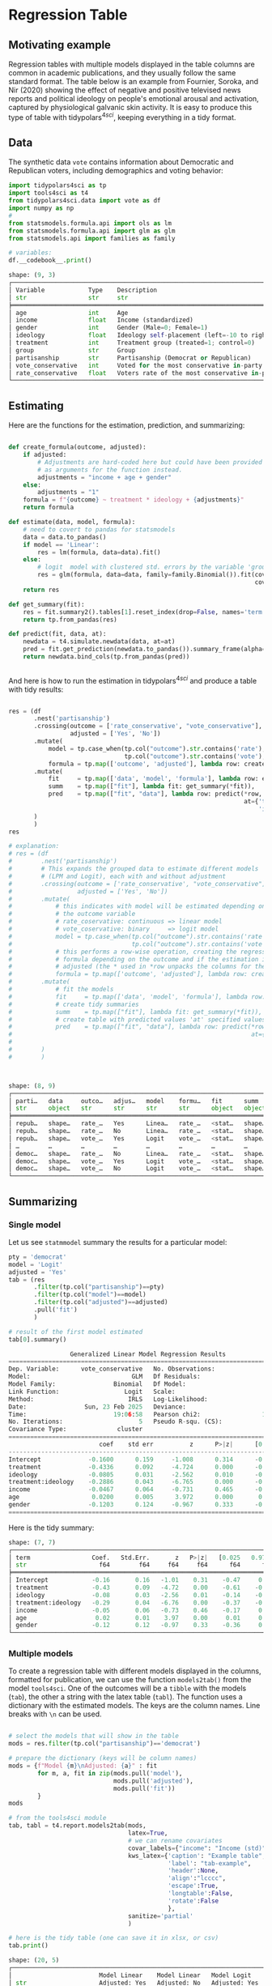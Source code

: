 

* Preambule :noexport:

#+BEGIN_SRC python :exports none :results none :tangle src-regression-table.py :cache yes :hlines yes :colnames yes :noweb no :session *Python-Org* 
from docs.src.config import *
#+END_SRC

* Regression Table
** Motivating example

Regression tables with multiple models displayed in the table columns are common in academic publications, and they usually follow the same standard format. The table below is an example from Fournier, Soroka, and Nir (2020) showing the effect of negative and positive televised news reports and political ideology on people's emotional arousal and activation, captured by physiological galvanic skin activity. It is easy to produce this type of table with tidypolars\(^{4sci}\), keeping everything in a tidy format.

[[./tables-and-figures/fournier2020negativity-table-3.png]]

** Data

The synthetic data ~vote~ contains information about Democratic and Republican voters, including demographics and voting behavior:

#+BEGIN_SRC python :exports both :results output code :tangle src-regression-table.py :cache yes :hlines yes :colnames yes :noweb no :session *Python-Org* 
import tidypolars4sci as tp
import tools4sci as t4
from tidypolars4sci.data import vote as df
import numpy as np
# 
from statsmodels.formula.api import ols as lm
from statsmodels.formula.api import glm as glm
from statsmodels.api import families as family

# variables:
df.__codebook__.print()

#+END_SRC

#+RESULTS[bce68d2b8a15fa97e5fcd33719660f98015dc38a]:
#+begin_src python
shape: (9, 3)
┌──────────────────────────────────────────────────────────────────────────────────────────────────────────────────────────┐
│ Variable            Type    Description                                                                                  │
│ str                 str     str                                                                                          │
╞══════════════════════════════════════════════════════════════════════════════════════════════════════════════════════════╡
│ age                 int     Age                                                                                          │
│ income              float   Income (standardized)                                                                        │
│ gender              int     Gender (Male=0; Female=1)                                                                    │
│ ideology            float   Ideology self-placement (left=-10 to right=10)                                               │
│ treatment           int     Treatment group (treated=1; control=0)                                                       │
│ group               str     Group                                                                                        │
│ partisanship        str     Partisanship (Democrat or Republican)                                                        │
│ vote_conservative   int     Voted for the most conservative in-party candidate (Yes=1, No=0)                             │
│ rate_conservative   float   Voters rate of the most conservative in-party candidate (Dislike=low value; Like=high value) │
└──────────────────────────────────────────────────────────────────────────────────────────────────────────────────────────┘
#+end_src


** Estimating
Here are the functions for the estimation, prediction, and summarizing:

#+BEGIN_SRC python :exports code :results none :tangle src-regression-table.py :cache yes :hlines yes :colnames yes :noweb no :session *Python-Org* 

def create_formula(outcome, adjusted):
    if adjusted:
        # Adjustments are hard-coded here but could have been provided
        # as arguments for the function instead.
        adjustments = "income + age + gender"
    else:
        adjustments = "1"
    formula = f"{outcome} ~ treatment * ideology + {adjustments}"
    return formula

def estimate(data, model, formula):
    # need to covert to pandas for statsmodels
    data = data.to_pandas()
    if model == 'Linear':
        res = lm(formula, data=data).fit()
    else:
        # logit  model with clustered std. errors by the variable 'group'
        res = glm(formula, data=data, family=family.Binomial()).fit(cov_type="cluster",
                                                                    cov_kwds={"groups": data["group"]})
    return res
    
def get_summary(fit):
    res = fit.summary2().tables[1].reset_index(drop=False, names='term')
    return tp.from_pandas(res)

def predict(fit, data, at):
    newdata = t4.simulate.newdata(data, at=at)
    pred = fit.get_prediction(newdata.to_pandas()).summary_frame(alpha=0.05)
    return newdata.bind_cols(tp.from_pandas(pred))


#+END_SRC


And here is how to run the estimation in tidypolars\(^{4sci} \) and produce a table with tidy results:

#+BEGIN_SRC python :exports both :results value code :tangle src-regression-table.py :cache yes :hlines yes :colnames yes :noweb no :session *Python-Org* 

res = (df
       .nest('partisanship')
       .crossing(outcome = ['rate_conservative', "vote_conservative"],
                 adjusted = ['Yes', 'No'])
       .mutate(
           model = tp.case_when(tp.col("outcome").str.contains('rate'), 'Linear',
                                tp.col("outcome").str.contains('vote'), 'Logit'),
           formula = tp.map(['outcome', 'adjusted'], lambda row: create_formula(*row)))
       .mutate(
           fit     = tp.map(['data', 'model', 'formula'], lambda row: estimate(*row)),
           summ    = tp.map(["fit"], lambda fit: get_summary(*fit)),
           pred    = tp.map(["fit", "data"], lambda row: predict(*row,
                                                                 at={'treatment':[0, 1],
                                                                     'ideology':range(-10, 10)}))
       )
       )
res

# explanation:
# res = (df
#        .nest('partisanship')
#        # This expands the grouped data to estimate different models 
#        # (LPM and Logit), each with and without adjustment
#        .crossing(outcome = ['rate_conservative', "vote_conservative"],
#                  adjusted = ['Yes', 'No'])
#        .mutate(
#            # this indicates with model will be estimated depending on
#            # the outcome variable
#            # rate_coservative: continuous => linear model
#            # vote_coservative: binary     => logit model
#            model = tp.case_when(tp.col("outcome").str.contains('rate'), 'Linear',
#                                 tp.col("outcome").str.contains('vote'), 'Logit'),
#            # this performs a row-wise operation, creating the regression
#            # formula depending on the outcome and if the estimation is
#            # adjusted (the * used in *row unpacks the columns for the function)
#            formula = tp.map(['outcome', 'adjusted'], lambda row: create_formula(*row)))
#        .mutate(
#            # fit the models
#            fit     = tp.map(['data', 'model', 'formula'], lambda row: estimate(*row)),
#            # create tidy summaries
#            summ    = tp.map(["fit"], lambda fit: get_summary(*fit)),
#            # create table with predicted values 'at' specified values
#            pred    = tp.map(["fit", "data"], lambda row: predict(*row,
#                                                                  at={'treatment':[0, 1],
#                                                                      'ideology':range(-10, 10)}))
#        )
#        )



#+END_SRC

#+RESULTS[0eb3108b3e595babf93696bd8bd59a931da5fbe2]:
#+begin_src python
shape: (8, 9)
┌────────────────────────────────────────────────────────────────────────────────┐
│ parti…   data     outco…   adjus…   model    formu…   fit      summ     pred   │
│ str      object   str      str      str      str      object   object   object │
╞════════════════════════════════════════════════════════════════════════════════╡
│ repub…   shape…   rate_…   Yes      Linea…   rate_…   <stat…   shape…   shape… │
│ repub…   shape…   rate_…   No       Linea…   rate_…   <stat…   shape…   shape… │
│ repub…   shape…   vote_…   Yes      Logit    vote_…   <stat…   shape…   shape… │
│ …        …        …        …        …        …        …        …        …      │
│ democ…   shape…   rate_…   No       Linea…   rate_…   <stat…   shape…   shape… │
│ democ…   shape…   vote_…   Yes      Logit    vote_…   <stat…   shape…   shape… │
│ democ…   shape…   vote_…   No       Logit    vote_…   <stat…   shape…   shape… │
└────────────────────────────────────────────────────────────────────────────────┘
#+end_src

** Summarizing
*** Single model

Let us see ~statmmodel~ summary the results for a particular model:

#+BEGIN_SRC python :exports both :results value code :tangle src-regression-table.py :cache yes :noweb no :session *Python-Org*
pty = 'democrat'
model = 'Logit'
adjusted = 'Yes'
tab = (res
       .filter(tp.col("partisanship")==pty)
       .filter(tp.col("model")==model)
       .filter(tp.col("adjusted")==adjusted)
       .pull('fit')
       )

# result of the first model estimated
tab[0].summary()
#+END_SRC

#+RESULTS[5d7c619614b3aa80dd6ed5c76e78b54d367f93c7]:
#+begin_src python
                 Generalized Linear Model Regression Results                  
==============================================================================
Dep. Variable:      vote_conservative   No. Observations:                 1017
Model:                            GLM   Df Residuals:                     1010
Model Family:                Binomial   Df Model:                            6
Link Function:                  Logit   Scale:                          1.0000
Method:                          IRLS   Log-Likelihood:                -512.79
Date:                Sun, 23 Feb 2025   Deviance:                       1025.6
Time:                        19:06:58   Pearson chi2:                 1.02e+03
No. Iterations:                     5   Pseudo R-squ. (CS):             0.2843
Covariance Type:              cluster                                         
======================================================================================
                         coef    std err          z      P>|z|      [0.025      0.975]
--------------------------------------------------------------------------------------
Intercept             -0.1600      0.159     -1.008      0.314      -0.471       0.151
treatment             -0.4336      0.092     -4.724      0.000      -0.613      -0.254
ideology              -0.0805      0.031     -2.562      0.010      -0.142      -0.019
treatment:ideology    -0.2886      0.043     -6.765      0.000      -0.372      -0.205
income                -0.0467      0.064     -0.731      0.465      -0.172       0.079
age                    0.0200      0.005      3.972      0.000       0.010       0.030
gender                -0.1203      0.124     -0.967      0.333      -0.364       0.123
======================================================================================
#+end_src


Here is the tidy summary:


#+BEGIN_SRC python :exports results :results output code :tangle src-regression-table.py :cache yes :noweb no :session *Python-Org*
pty = 'democrat'
model = 'Logit'
adjusted = 'Yes'
tab = (res
       .filter(tp.col("partisanship")==pty)
       .filter(tp.col("model")==model)
       .filter(tp.col("adjusted")==adjusted)
       .pull("summ")
       )

# result of the first model estimated
tab[0].print()

#+END_SRC

#+RESULTS[5da8c5da5f0b023fefef8e97c52864370126849c]:
#+begin_src python
shape: (7, 7)
┌─────────────────────────────────────────────────────────────────────────┐
│ term                 Coef.   Std.Err.       z   P>|z|   [0.025   0.975] │
│ str                    f64        f64     f64     f64      f64      f64 │
╞═════════════════════════════════════════════════════════════════════════╡
│ Intercept            -0.16       0.16   -1.01    0.31    -0.47     0.15 │
│ treatment            -0.43       0.09   -4.72    0.00    -0.61    -0.25 │
│ ideology             -0.08       0.03   -2.56    0.01    -0.14    -0.02 │
│ treatment:ideology   -0.29       0.04   -6.76    0.00    -0.37    -0.20 │
│ income               -0.05       0.06   -0.73    0.46    -0.17     0.08 │
│ age                   0.02       0.01    3.97    0.00     0.01     0.03 │
│ gender               -0.12       0.12   -0.97    0.33    -0.36     0.12 │
└─────────────────────────────────────────────────────────────────────────┘
#+end_src

*** Multiple models

To create a regression table with different models displayed in the columns, formatted for publication, we can use the function ~models2tab()~ from the model ~tools4sci~. One of the outcomes will be a ~tibble~ with the models (~tab~), the other a string with the latex table (~tabl~). The function uses a dictionary with the estimated models. The keys are the column names. Line breaks with ~\n~ can be used.

#+BEGIN_SRC python :exports both :results output code :tangle src-regression-table.py :cache yes :hlines yes :colnames yes :noweb no :session *Python-Org* 

# select the models that will show in the table
mods = res.filter(tp.col("partisanship")=='democrat')

# prepare the dictionary (keys will be column names)
mods = {f"Model {m}\nAdjusted: {a}" : fit
        for m, a, fit in zip(mods.pull('model'),
                             mods.pull('adjusted'),
                             mods.pull('fit'))
        }
mods

# from the tools4sci module
tab, tabl = t4.report.models2tab(mods,
                                 latex=True,
                                 # we can rename covariates
                                 covar_labels={"income": "Income (std)"},
                                 kws_latex={'caption': "Example table",
                                            'label': "tab-example",
                                            'header':None,
                                            'align':"lcccc",
                                            'escape':True,
                                            'longtable':False,
                                            'rotate':False
                                            },
                                 sanitize='partial'
                                 )

# here is the tidy table (one can save it in xlsx, or csv)
tab.print()

#+END_SRC

#+RESULTS[93a1675be449049b2fb573d0baa6f506858a3152]:
#+begin_src python
shape: (20, 5)
┌────────────────────────────────────────────────────────────────────────────────────┐
│                        Model Linear    Model Linear   Model Logit     Model Logit  │
│ str                    Adjusted: Yes   Adjusted: No   Adjusted: Yes   Adjusted: No │
│                        str             str            str             str          │
╞════════════════════════════════════════════════════════════════════════════════════╡
│ Intercept              -0.1194         -0.1194        -0.1600         -0.1600      │
│                        (0.1030)        (0.1030)       (0.1588)        (0.1588)     │
│ treatment              -0.5137***      -0.5137***     -0.4336***      -0.4336***   │
│                        (0.0609)        (0.0609)       (0.0918)        (0.0918)     │
│ ideology               -0.1021***      -0.1021***     -0.0805*        -0.0805*     │
│                        (0.0074)        (0.0074)       (0.0314)        (0.0314)     │
│ treatment x ideology   -0.2804***      -0.2804***     -0.2886***      -0.2886***   │
│                        (0.0104)        (0.0104)       (0.0427)        (0.0427)     │
│ Income (std)           0.0348          0.0348         -0.0467         -0.0467      │
│                        (0.0307)        (0.0307)       (0.0639)        (0.0639)     │
│ age                    0.0234***       0.0234***      0.0200***       0.0200***    │
│                        (0.0020)        (0.0020)       (0.0050)        (0.0050)     │
│ gender                 -0.5098***      -0.5098***     -0.1203         -0.1203      │
│                        (0.0610)        (0.0610)       (0.1244)        (0.1244)     │
│ N. Obs.                1017            1017           1017            1017         │
│ R2 (adj)               0.7641          0.7641                                      │
│ R2 (pseudo)                                           0.2843          0.2843       │
│ BIC                    2859.2311       2859.2311      -5968.2760      -5968.2760   │
│ AIC                    2824.7588       2824.7588      1039.5825       1039.5825    │
│ Std. Error             Classical       Classical      Clustered       Clustered    │
└────────────────────────────────────────────────────────────────────────────────────┘
#+end_src


And here is the latex version (note the footnote with p-values; it can be changed using the parameter footnote of the function ~t4.report.models2tab()~ of the ~tools4sci~ module):

#+BEGIN_SRC python :exports results :results output code latex :tangle src-regression-table.py :cache yes :noweb no :session *Python-Org*

# here is the latex version
print(tabl)

#+END_SRC

#+RESULTS[c41cc19d09428f0a11ce6c7f958418fa95b7214f]:
#+begin_export latex
\begin{table}[!htb]
\caption{Example table}
\label{tab-example}
\centering
\resizebox{\ifdim\width>\linewidth\linewidth\else\width\fi}{!}{
\begin{tabular}{lcccc}
\toprule
  & \makecell{Model Linear\\Adjusted: Yes} & \makecell{Model Linear\\Adjusted: No} & \makecell{Model Logit\\Adjusted: Yes} & \makecell{Model Logit\\Adjusted: No}\\
\midrule
Intercept  &  -0.1194   &  -0.1194   &  -0.1600   &  -0.1600  \\
  &  (0.1030)  &  (0.1030)  &  (0.1588)  &  (0.1588) \\
treatment  &  -0.5137***  &  -0.5137***  &  -0.4336***  &  -0.4336*** \\
  &  (0.0609)  &  (0.0609)  &  (0.0918)  &  (0.0918) \\
ideology  &  -0.1021***  &  -0.1021***  &  -0.0805*  &  -0.0805* \\
  &  (0.0074)  &  (0.0074)  &  (0.0314)  &  (0.0314) \\
treatment x ideology  &  -0.2804***  &  -0.2804***  &  -0.2886***  &  -0.2886*** \\
  &  (0.0104)  &  (0.0104)  &  (0.0427)  &  (0.0427) \\
Income (std)  &  0.0348   &  0.0348   &  -0.0467   &  -0.0467  \\
  &  (0.0307)  &  (0.0307)  &  (0.0639)  &  (0.0639) \\
age  &  0.0234***  &  0.0234***  &  0.0200***  &  0.0200*** \\
  &  (0.0020)  &  (0.0020)  &  (0.0050)  &  (0.0050) \\
gender  &  -0.5098***  &  -0.5098***  &  -0.1203   &  -0.1203  \\
  &  (0.0610)  &  (0.0610)  &  (0.1244)  &  (0.1244) \\
N. Obs.  &  1017  &  1017  &  1017  &  1017 \\
R2 (adj)  &  0.7641  &  0.7641  &    &   \\
R2 (pseudo)  &    &    &  0.2843  &  0.2843 \\
BIC  &  2859.2311  &  2859.2311  &  -5968.2760  &  -5968.2760 \\
AIC  &  2824.7588  &  2824.7588  &  1039.5825  &  1039.5825 \\
Std. Error  &  Classical  &  Classical  &  Clustered  &  Clustered \\
\bottomrule
\multicolumn{5}{r}{+ $p<0.1$; * $p<0.05$; ** $p<0.01$; *** $p<0.001$}\\
\end{tabular}}
\end{table}
#+end_export

This table in the LaTeX document will look like this:

[[./tables-and-figures/regression-table-latex-1.png]]

** Bonus
*** Grouping rows

We can group the rows in the table by post-processing the ~tibble~ outcome from the ~models2tab()~ function using tidypolars\(^{4sci} \) function ~to_latex()~. Something like this:

[[./tables-and-figures/regression-table-latex-1-grouped-rows.png]]

We need to create a column indicating the row group:



#+BEGIN_SRC python :exports both :results output code :tangle src-regression-table.py :cache yes :hlines yes :colnames yes :noweb no :session *Python-Org* 

tab_rows_grouped = tab.mutate(groups = np.array(['Baseline']*2 +
                                                ['Core effects']*6 + 
                                                ['Demographics']*6 +
                                                ['Fit statistics']*6
                                                )
                              )
tab_rows_grouped.print()

#+END_SRC

#+RESULTS[387890bca4416b84f28788d7bc9eb93f2d16672c]:
#+begin_src python
shape: (20, 6)
┌─────────────────────────────────────────────────────────────────────────────────────────────────────┐
│                        Model Linear    Model Linear   Model Logit     Model Logit    groups         │
│ str                    Adjusted: Yes   Adjusted: No   Adjusted: Yes   Adjusted: No   str            │
│                        str             str            str             str                           │
╞═════════════════════════════════════════════════════════════════════════════════════════════════════╡
│ Intercept              -0.1194         -0.1194        -0.1600         -0.1600        Baseline       │
│                        (0.1030)        (0.1030)       (0.1588)        (0.1588)       Baseline       │
│ treatment              -0.5137***      -0.5137***     -0.4336***      -0.4336***     Core effects   │
│                        (0.0609)        (0.0609)       (0.0918)        (0.0918)       Core effects   │
│ ideology               -0.1021***      -0.1021***     -0.0805*        -0.0805*       Core effects   │
│                        (0.0074)        (0.0074)       (0.0314)        (0.0314)       Core effects   │
│ treatment x ideology   -0.2804***      -0.2804***     -0.2886***      -0.2886***     Core effects   │
│                        (0.0104)        (0.0104)       (0.0427)        (0.0427)       Core effects   │
│ Income (std)           0.0348          0.0348         -0.0467         -0.0467        Demographics   │
│                        (0.0307)        (0.0307)       (0.0639)        (0.0639)       Demographics   │
│ age                    0.0234***       0.0234***      0.0200***       0.0200***      Demographics   │
│                        (0.0020)        (0.0020)       (0.0050)        (0.0050)       Demographics   │
│ gender                 -0.5098***      -0.5098***     -0.1203         -0.1203        Demographics   │
│                        (0.0610)        (0.0610)       (0.1244)        (0.1244)       Demographics   │
│ N. Obs.                1017            1017           1017            1017           Fit statistics │
│ R2 (adj)               0.7641          0.7641                                        Fit statistics │
│ R2 (pseudo)                                           0.2843          0.2843         Fit statistics │
│ BIC                    2859.2311       2859.2311      -5968.2760      -5968.2760     Fit statistics │
│ AIC                    2824.7588       2824.7588      1039.5825       1039.5825      Fit statistics │
│ Std. Error             Classical       Classical      Clustered       Clustered      Fit statistics │
└─────────────────────────────────────────────────────────────────────────────────────────────────────┘
#+end_src

Then, we apply the ~to_latex()~ function:

#+BEGIN_SRC python :exports both :results output code :tangle src-regression-table.py :cache yes :hlines yes :colnames yes :noweb no :session *Python-Org* 

tabl = tab_rows_grouped.to_latex(group_rows_by='groups')
print(tabl)

#+END_SRC

#+RESULTS[9284c3114ffa2fcb093643e3f5f2584b232e4f02]:
#+begin_src python
\begin{table}[!htb]
\centering
\resizebox{\ifdim\width>\linewidth\linewidth\else\width\fi}{!}{
\begin{tabular}{lllll}
\toprule
  & \makecell{Model Linear\\Adjusted: Yes} & \makecell{Model Linear\\Adjusted: No} & \makecell{Model Logit\\Adjusted: Yes} & \makecell{Model Logit\\Adjusted: No}\\
\midrule
\addlinespace[0.3em]\multicolumn{5}{l}{ \textbf{Baseline} }\\
\hspace{1em}Intercept  &  -0.1194   &  -0.1194   &  -0.1600   &  -0.1600  \\
\hspace{1em}  &  (0.1030)  &  (0.1030)  &  (0.1588)  &  (0.1588) \\
\addlinespace[0.3em]\multicolumn{5}{l}{ \textbf{Core effects} }\\
\hspace{1em}treatment  &  -0.5137***  &  -0.5137***  &  -0.4336***  &  -0.4336*** \\
\hspace{1em}  &  (0.0609)  &  (0.0609)  &  (0.0918)  &  (0.0918) \\
\hspace{1em}ideology  &  -0.1021***  &  -0.1021***  &  -0.0805*  &  -0.0805* \\
\hspace{1em}  &  (0.0074)  &  (0.0074)  &  (0.0314)  &  (0.0314) \\
\hspace{1em}treatment x ideology  &  -0.2804***  &  -0.2804***  &  -0.2886***  &  -0.2886*** \\
\hspace{1em}  &  (0.0104)  &  (0.0104)  &  (0.0427)  &  (0.0427) \\
\addlinespace[0.3em]\multicolumn{5}{l}{ \textbf{Demographics} }\\
\hspace{1em}Income (std)  &  0.0348   &  0.0348   &  -0.0467   &  -0.0467  \\
\hspace{1em}  &  (0.0307)  &  (0.0307)  &  (0.0639)  &  (0.0639) \\
\hspace{1em}age  &  0.0234***  &  0.0234***  &  0.0200***  &  0.0200*** \\
\hspace{1em}  &  (0.0020)  &  (0.0020)  &  (0.0050)  &  (0.0050) \\
\hspace{1em}gender  &  -0.5098***  &  -0.5098***  &  -0.1203   &  -0.1203  \\
\hspace{1em}  &  (0.0610)  &  (0.0610)  &  (0.1244)  &  (0.1244) \\
\addlinespace[0.3em]\multicolumn{5}{l}{ \textbf{Fit statistics} }\\
\hspace{1em}N. Obs.  &  1017  &  1017  &  1017  &  1017 \\
\hspace{1em}R2 (adj)  &  0.7641  &  0.7641  &    &   \\
\hspace{1em}R2 (pseudo)  &    &    &  0.2843  &  0.2843 \\
\hspace{1em}BIC  &  2859.2311  &  2859.2311  &  -5968.2760  &  -5968.2760 \\
\hspace{1em}AIC  &  2824.7588  &  2824.7588  &  1039.5825  &  1039.5825 \\
\hspace{1em}Std. Error  &  Classical  &  Classical  &  Clustered  &  Clustered \\
\bottomrule
\end{tabular}}
\end{table}
#+end_src

*** Grouping columns

We can also group columns instead, producing something like this:

[[./tables-and-figures/regression-table-latex-1-grouped-cols.png]]


We need to post-process the ~tibble~ outcome from the ~models2tab()~ function using tidypolars\(^{4sci} \) function ~to_latex()~. The code:

#+BEGIN_SRC python :exports both :results output code :tangle src-regression-table.py :cache yes :hlines yes :colnames yes :noweb no :session *Python-Org* 
caption = "A regression table"
label = 'tab-regression'
header = [('', ''),
          ('Linear Models', 'Adjusted: Yes'),
          ('Linear Models', 'Adjusted: No'),
          ('Logit Models', 'Adjusted: Yes'),
          ('Logit Models', 'Adjusted: No'),
          ]
tabl = tab.to_latex(caption = caption,
                    label = label,
                    header = header,
                    align = 'lcccc',
                    footnotes = None)
print(tabl)

#+END_SRC

#+RESULTS[fb694fa4b9a66238ea7aed1999f780622f79bac2]:
#+begin_src python
\begin{table}[!htb]
\caption{A regression table}
\label{tab-regression}
\centering
\resizebox{\ifdim\width>\linewidth\linewidth\else\width\fi}{!}{
\begin{tabular}{lcccc}
\toprule
  &  \multicolumn{2}{c}{Linear Models}  &  \multicolumn{2}{c}{Logit Models} \\
\cmidrule(lr){2-3} \cmidrule(lr){4-5}
  &  Adjusted: Yes  &  Adjusted: No  &  Adjusted: Yes  &  Adjusted: No \\
\midrule
Intercept  &  -0.1194   &  -0.1194   &  -0.1600   &  -0.1600  \\
  &  (0.1030)  &  (0.1030)  &  (0.1588)  &  (0.1588) \\
treatment  &  -0.5137***  &  -0.5137***  &  -0.4336***  &  -0.4336*** \\
  &  (0.0609)  &  (0.0609)  &  (0.0918)  &  (0.0918) \\
ideology  &  -0.1021***  &  -0.1021***  &  -0.0805*  &  -0.0805* \\
  &  (0.0074)  &  (0.0074)  &  (0.0314)  &  (0.0314) \\
treatment x ideology  &  -0.2804***  &  -0.2804***  &  -0.2886***  &  -0.2886*** \\
  &  (0.0104)  &  (0.0104)  &  (0.0427)  &  (0.0427) \\
Income (std)  &  0.0348   &  0.0348   &  -0.0467   &  -0.0467  \\
  &  (0.0307)  &  (0.0307)  &  (0.0639)  &  (0.0639) \\
age  &  0.0234***  &  0.0234***  &  0.0200***  &  0.0200*** \\
  &  (0.0020)  &  (0.0020)  &  (0.0050)  &  (0.0050) \\
gender  &  -0.5098***  &  -0.5098***  &  -0.1203   &  -0.1203  \\
  &  (0.0610)  &  (0.0610)  &  (0.1244)  &  (0.1244) \\
N. Obs.  &  1017  &  1017  &  1017  &  1017 \\
R2 (adj)  &  0.7641  &  0.7641  &    &   \\
R2 (pseudo)  &    &    &  0.2843  &  0.2843 \\
BIC  &  2859.2311  &  2859.2311  &  -5968.2760  &  -5968.2760 \\
AIC  &  2824.7588  &  2824.7588  &  1039.5825  &  1039.5825 \\
Std. Error  &  Classical  &  Classical  &  Clustered  &  Clustered \\
\bottomrule
\end{tabular}}
\end{table}
#+end_src



*** Plotting coefficients

The tidy format facilitates plotting the model coefficients. One can use the ~unnest()~ function. Here is the code:

#+BEGIN_SRC python :exports both :results output code :tangle src-regression-table.py :cache yes :hlines yes :colnames yes :noweb no :session *Python-Org* 
model = 'Linear'
adjusted = 'Yes'
tab = (res
       .filter(tp.col("model")==model)
       .filter(tp.col("adjusted")==adjusted)
       .select('partisanship', 'summ')
       .unnest('summ')
       #
       .filter(~tp.col("term").str.contains('Intercept'))
       )
tab.print()
#+END_SRC

#+RESULTS[e72163c2c6a879759943b7de6ed6dc7a03e65c30]:
#+begin_src python
shape: (12, 8)
┌─────────────────────────────────────────────────────────────────────────────────────────┐
│ partisanship   term                 Coef.   Std.Err.        t   P>|t|   [0.025   0.975] │
│ str            str                    f64        f64      f64     f64      f64      f64 │
╞═════════════════════════════════════════════════════════════════════════════════════════╡
│ republican     treatment            -0.55       0.07    -8.35    0.00    -0.67    -0.42 │
│ republican     ideology             -0.12       0.01   -14.41    0.00    -0.13    -0.10 │
│ republican     treatment:ideology   -0.29       0.01   -25.66    0.00    -0.31    -0.27 │
│ republican     income               -0.01       0.03    -0.25    0.81    -0.07     0.06 │
│ republican     age                   0.02       0.00     7.81    0.00     0.01     0.02 │
│ republican     gender               -0.44       0.07    -6.76    0.00    -0.57    -0.31 │
│ democrat       treatment            -0.51       0.06    -8.44    0.00    -0.63    -0.39 │
│ democrat       ideology             -0.10       0.01   -13.86    0.00    -0.12    -0.09 │
│ democrat       treatment:ideology   -0.28       0.01   -27.00    0.00    -0.30    -0.26 │
│ democrat       income                0.03       0.03     1.13    0.26    -0.03     0.10 │
│ democrat       age                   0.02       0.00    11.58    0.00     0.02     0.03 │
│ democrat       gender               -0.51       0.06    -8.36    0.00    -0.63    -0.39 │
└─────────────────────────────────────────────────────────────────────────────────────────┘
#+end_src



*** Plotting fitted line

The tidy format facilitates plotting the model prediction or fitted values. One can use the ~unnest()~ function. Here is the code:

#+BEGIN_SRC python :exports both :results output code :tangle src-regression-table.py :cache yes :hlines yes :colnames yes :noweb no :session *Python-Org* 
model = 'Linear'
adjusted = 'Yes'
tab = (res
       .filter(tp.col("model")==model)
       .filter(tp.col("adjusted")==adjusted)
       .select('partisanship', "pred")
       .unnest("pred")
       )
tab.print()
#+END_SRC

#+RESULTS[b944df39aa37154f4de89d6b3bc772601f3ede80]:
#+begin_src python
shape: (80, 15)
┌───────────────────────────────────────────────────────────────────────────────────────────────────────────────────────────────────────────────────────────────────────────────────────────────┐
│ partisanship     age   income   gender   ideology   treatment   group   vote_conservative   rate_conservative    mean   mean_se   mean_ci_lower   mean_ci_upper   obs_ci_lower   obs_ci_upper │
│ str              f64      f64      f64        i64         i64   str                   f64                 f64     f64       f64             f64             f64            f64            f64 │
╞═══════════════════════════════════════════════════════════════════════════════════════════════════════════════════════════════════════════════════════════════════════════════════════════════╡
│ republican     43.92    -0.04     0.49        -10           0   a                    0.59                0.46    1.81      0.09            1.64            1.98          -0.19           3.82 │
│ republican     43.92    -0.04     0.49         -9           0   a                    0.59                0.46    1.70      0.08            1.54            1.85          -0.31           3.70 │
│ republican     43.92    -0.04     0.49         -8           0   a                    0.59                0.46    1.58      0.07            1.43            1.73          -0.42           3.58 │
│ republican     43.92    -0.04     0.49         -7           0   a                    0.59                0.46    1.46      0.07            1.33            1.60          -0.54           3.46 │
│ republican     43.92    -0.04     0.49         -6           0   a                    0.59                0.46    1.35      0.06            1.22            1.47          -0.66           3.35 │
│ republican     43.92    -0.04     0.49         -5           0   a                    0.59                0.46    1.23      0.06            1.12            1.34          -0.77           3.23 │
│ republican     43.92    -0.04     0.49         -4           0   a                    0.59                0.46    1.11      0.05            1.01            1.22          -0.89           3.11 │
│ republican     43.92    -0.04     0.49         -3           0   a                    0.59                0.46    1.00      0.05            0.90            1.09          -1.00           3.00 │
│ republican     43.92    -0.04     0.49         -2           0   a                    0.59                0.46    0.88      0.05            0.79            0.97          -1.12           2.88 │
│ republican     43.92    -0.04     0.49         -1           0   a                    0.59                0.46    0.76      0.05            0.67            0.85          -1.24           2.76 │
│ republican     43.92    -0.04     0.49          0           0   a                    0.59                0.46    0.65      0.05            0.55            0.74          -1.35           2.65 │
│ republican     43.92    -0.04     0.49          1           0   a                    0.59                0.46    0.53      0.05            0.43            0.62          -1.47           2.53 │
│ republican     43.92    -0.04     0.49          2           0   a                    0.59                0.46    0.41      0.05            0.31            0.51          -1.59           2.41 │
│ republican     43.92    -0.04     0.49          3           0   a                    0.59                0.46    0.30      0.06            0.19            0.40          -1.71           2.30 │
│ republican     43.92    -0.04     0.49          4           0   a                    0.59                0.46    0.18      0.06            0.06            0.30          -1.82           2.18 │
│ republican     43.92    -0.04     0.49          5           0   a                    0.59                0.46    0.06      0.07           -0.07            0.19          -1.94           2.06 │
│ republican     43.92    -0.04     0.49          6           0   a                    0.59                0.46   -0.05      0.07           -0.20            0.09          -2.06           1.95 │
│ republican     43.92    -0.04     0.49          7           0   a                    0.59                0.46   -0.17      0.08           -0.32           -0.02          -2.17           1.83 │
│ republican     43.92    -0.04     0.49          8           0   a                    0.59                0.46   -0.29      0.08           -0.45           -0.12          -2.29           1.72 │
│ republican     43.92    -0.04     0.49          9           0   a                    0.59                0.46   -0.41      0.09           -0.59           -0.23          -2.41           1.60 │
│ republican     43.92    -0.04     0.49        -10           1   a                    0.59                0.46    4.15      0.09            3.97            4.32           2.14           6.15 │
│ republican     43.92    -0.04     0.49         -9           1   a                    0.59                0.46    3.74      0.08            3.58            3.90           1.74           5.75 │
│ republican     43.92    -0.04     0.49         -8           1   a                    0.59                0.46    3.34      0.08            3.19            3.49           1.34           5.34 │
│ republican     43.92    -0.04     0.49         -7           1   a                    0.59                0.46    2.93      0.07            2.80            3.07           0.93           4.94 │
│ republican     43.92    -0.04     0.49         -6           1   a                    0.59                0.46    2.53      0.06            2.40            2.65           0.53           4.53 │
│ republican     43.92    -0.04     0.49         -5           1   a                    0.59                0.46    2.12      0.06            2.01            2.24           0.12           4.12 │
│ republican     43.92    -0.04     0.49         -4           1   a                    0.59                0.46    1.72      0.05            1.61            1.83          -0.28           3.72 │
│ republican     43.92    -0.04     0.49         -3           1   a                    0.59                0.46    1.31      0.05            1.22            1.41          -0.69           3.31 │
│ republican     43.92    -0.04     0.49         -2           1   a                    0.59                0.46    0.91      0.05            0.82            1.00          -1.09           2.91 │
│ republican     43.92    -0.04     0.49         -1           1   a                    0.59                0.46    0.50      0.05            0.41            0.60          -1.49           2.50 │
│ republican     43.92    -0.04     0.49          0           1   a                    0.59                0.46    0.10      0.05            0.01            0.19          -1.90           2.10 │
│ republican     43.92    -0.04     0.49          1           1   a                    0.59                0.46   -0.30      0.05           -0.40           -0.21          -2.30           1.69 │
│ republican     43.92    -0.04     0.49          2           1   a                    0.59                0.46   -0.71      0.05           -0.81           -0.61          -2.71           1.29 │
│ republican     43.92    -0.04     0.49          3           1   a                    0.59                0.46   -1.11      0.05           -1.22           -1.01          -3.11           0.89 │
│ republican     43.92    -0.04     0.49          4           1   a                    0.59                0.46   -1.52      0.06           -1.63           -1.41          -3.52           0.48 │
│ republican     43.92    -0.04     0.49          5           1   a                    0.59                0.46   -1.92      0.06           -2.04           -1.80          -3.92           0.08 │
│ republican     43.92    -0.04     0.49          6           1   a                    0.59                0.46   -2.33      0.07           -2.46           -2.20          -4.33          -0.33 │
│ republican     43.92    -0.04     0.49          7           1   a                    0.59                0.46   -2.73      0.07           -2.88           -2.59          -4.74          -0.73 │
│ republican     43.92    -0.04     0.49          8           1   a                    0.59                0.46   -3.14      0.08           -3.29           -2.98          -5.14          -1.14 │
│ republican     43.92    -0.04     0.49          9           1   a                    0.59                0.46   -3.54      0.08           -3.71           -3.38          -5.55          -1.54 │
│ democrat       43.49     0.00     0.48        -10           0   a                    0.60                0.50    1.67      0.09            1.50            1.84          -0.23           3.58 │
│ democrat       43.49     0.00     0.48         -9           0   a                    0.60                0.50    1.57      0.08            1.41            1.73          -0.33           3.47 │
│ democrat       43.49     0.00     0.48         -8           0   a                    0.60                0.50    1.47      0.07            1.32            1.61          -0.44           3.37 │
│ democrat       43.49     0.00     0.48         -7           0   a                    0.60                0.50    1.37      0.07            1.23            1.50          -0.54           3.27 │
│ democrat       43.49     0.00     0.48         -6           0   a                    0.60                0.50    1.26      0.06            1.14            1.39          -0.64           3.16 │
│ democrat       43.49     0.00     0.48         -5           0   a                    0.60                0.50    1.16      0.06            1.05            1.27          -0.74           3.06 │
│ democrat       43.49     0.00     0.48         -4           0   a                    0.60                0.50    1.06      0.05            0.96            1.16          -0.84           2.96 │
│ democrat       43.49     0.00     0.48         -3           0   a                    0.60                0.50    0.96      0.05            0.86            1.05          -0.94           2.86 │
│ democrat       43.49     0.00     0.48         -2           0   a                    0.60                0.50    0.85      0.05            0.77            0.94          -1.04           2.75 │
│ democrat       43.49     0.00     0.48         -1           0   a                    0.60                0.50    0.75      0.04            0.67            0.84          -1.15           2.65 │
│ democrat       43.49     0.00     0.48          0           0   a                    0.60                0.50    0.65      0.04            0.57            0.74          -1.25           2.55 │
│ democrat       43.49     0.00     0.48          1           0   a                    0.60                0.50    0.55      0.04            0.46            0.63          -1.35           2.45 │
│ democrat       43.49     0.00     0.48          2           0   a                    0.60                0.50    0.45      0.05            0.36            0.54          -1.45           2.35 │
│ democrat       43.49     0.00     0.48          3           0   a                    0.60                0.50    0.34      0.05            0.25            0.44          -1.56           2.24 │
│ democrat       43.49     0.00     0.48          4           0   a                    0.60                0.50    0.24      0.05            0.14            0.34          -1.66           2.14 │
│ democrat       43.49     0.00     0.48          5           0   a                    0.60                0.50    0.14      0.06            0.03            0.25          -1.76           2.04 │
│ democrat       43.49     0.00     0.48          6           0   a                    0.60                0.50    0.04      0.06           -0.08            0.16          -1.86           1.94 │
│ democrat       43.49     0.00     0.48          7           0   a                    0.60                0.50   -0.06      0.07           -0.20            0.07          -1.97           1.84 │
│ democrat       43.49     0.00     0.48          8           0   a                    0.60                0.50   -0.17      0.07           -0.31           -0.02          -2.07           1.74 │
│ democrat       43.49     0.00     0.48          9           0   a                    0.60                0.50   -0.27      0.08           -0.42           -0.11          -2.17           1.64 │
│ democrat       43.49     0.00     0.48        -10           1   a                    0.60                0.50    3.96      0.08            3.80            4.12           2.06           5.87 │
│ democrat       43.49     0.00     0.48         -9           1   a                    0.60                0.50    3.58      0.07            3.43            3.73           1.68           5.48 │
│ democrat       43.49     0.00     0.48         -8           1   a                    0.60                0.50    3.20      0.07            3.06            3.33           1.29           5.10 │
│ democrat       43.49     0.00     0.48         -7           1   a                    0.60                0.50    2.81      0.06            2.69            2.94           0.91           4.72 │
│ democrat       43.49     0.00     0.48         -6           1   a                    0.60                0.50    2.43      0.06            2.32            2.55           0.53           4.33 │
│ democrat       43.49     0.00     0.48         -5           1   a                    0.60                0.50    2.05      0.05            1.94            2.15           0.15           3.95 │
│ democrat       43.49     0.00     0.48         -4           1   a                    0.60                0.50    1.67      0.05            1.57            1.76          -0.23           3.57 │
│ democrat       43.49     0.00     0.48         -3           1   a                    0.60                0.50    1.28      0.05            1.19            1.38          -0.62           3.18 │
│ democrat       43.49     0.00     0.48         -2           1   a                    0.60                0.50    0.90      0.04            0.82            0.99          -1.00           2.80 │
│ democrat       43.49     0.00     0.48         -1           1   a                    0.60                0.50    0.52      0.04            0.44            0.60          -1.38           2.42 │
│ democrat       43.49     0.00     0.48          0           1   a                    0.60                0.50    0.14      0.04            0.05            0.22          -1.76           2.04 │
│ democrat       43.49     0.00     0.48          1           1   a                    0.60                0.50   -0.25      0.04           -0.33           -0.16          -2.15           1.65 │
│ democrat       43.49     0.00     0.48          2           1   a                    0.60                0.50   -0.63      0.05           -0.72           -0.54          -2.53           1.27 │
│ democrat       43.49     0.00     0.48          3           1   a                    0.60                0.50   -1.01      0.05           -1.11           -0.91          -2.91           0.89 │
│ democrat       43.49     0.00     0.48          4           1   a                    0.60                0.50   -1.39      0.05           -1.50           -1.29          -3.29           0.51 │
│ democrat       43.49     0.00     0.48          5           1   a                    0.60                0.50   -1.78      0.06           -1.89           -1.66          -3.68           0.13 │
│ democrat       43.49     0.00     0.48          6           1   a                    0.60                0.50   -2.16      0.06           -2.28           -2.03          -4.06          -0.26 │
│ democrat       43.49     0.00     0.48          7           1   a                    0.60                0.50   -2.54      0.07           -2.68           -2.40          -4.44          -0.64 │
│ democrat       43.49     0.00     0.48          8           1   a                    0.60                0.50   -2.92      0.08           -3.07           -2.77          -4.83          -1.02 │
│ democrat       43.49     0.00     0.48          9           1   a                    0.60                0.50   -3.31      0.08           -3.47           -3.14          -5.21          -1.40 │
└───────────────────────────────────────────────────────────────────────────────────────────────────────────────────────────────────────────────────────────────────────────────────────────────┘
#+end_src


** References 

- Fournier, P., Soroka, S., & Nir, L. (2020). Negativity Biases and Political Ideology: A Comparative Test across 17 Countries. American Political Science Review, 114(3), 775–791. http://dx.doi.org/10.1017/S0003055420000131
